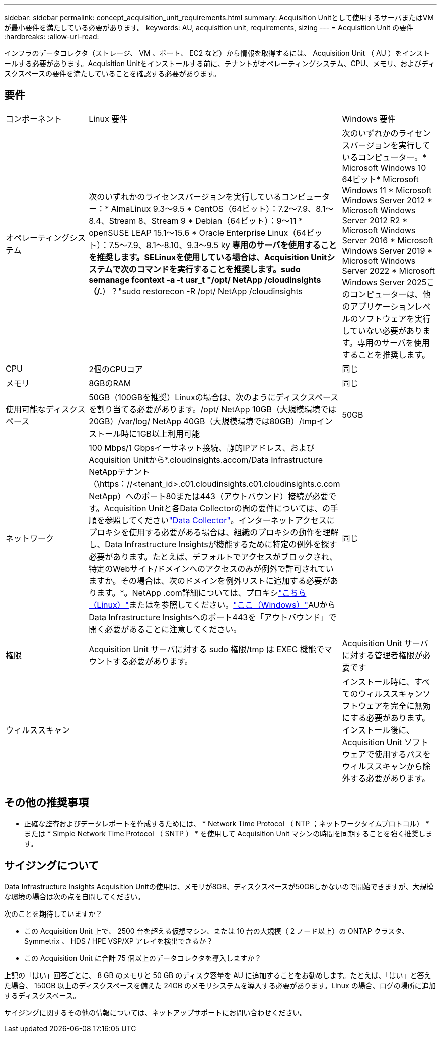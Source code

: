 ---
sidebar: sidebar 
permalink: concept_acquisition_unit_requirements.html 
summary: Acquisition Unitとして使用するサーバまたはVMが最小要件を満たしている必要があります。 
keywords: AU, acquisition unit, requirements, sizing 
---
= Acquisition Unit の要件
:hardbreaks:
:allow-uri-read: 


[role="lead"]
インフラのデータコレクタ（ストレージ、 VM 、ポート、 EC2 など）から情報を取得するには、 Acquisition Unit （ AU ）をインストールする必要があります。Acquisition Unitをインストールする前に、テナントがオペレーティングシステム、CPU、メモリ、およびディスクスペースの要件を満たしていることを確認する必要があります。



== 要件

|===


| コンポーネント | Linux 要件 | Windows 要件 


| オペレーティングシステム | 次のいずれかのライセンスバージョンを実行しているコンピューター：* AlmaLinux 9.3～9.5 * CentOS（64ビット）：7.2～7.9、8.1～8.4、Stream 8、Stream 9 * Debian（64ビット）：9～11 * openSUSE LEAP 15.1～15.6 * Oracle Enterprise Linux（64ビット）：7.5～7.9、8.1～8.10、9.3～9.5 ky *専用のサーバを使用することを推奨します。SELinuxを使用している場合は、Acquisition Unitシステムで次のコマンドを実行することを推奨します。sudo semanage fcontext -a -t usr_t "/opt/ NetApp /cloudinsights（/.*）？"sudo restorecon -R /opt/ NetApp /cloudinsights | 次のいずれかのライセンスバージョンを実行しているコンピューター。* Microsoft Windows 10 64ビット* Microsoft Windows 11 * Microsoft Windows Server 2012 * Microsoft Windows Server 2012 R2 * Microsoft Windows Server 2016 * Microsoft Windows Server 2019 * Microsoft Windows Server 2022 * Microsoft Windows Server 2025このコンピューターは、他のアプリケーションレベルのソフトウェアを実行していない必要があります。専用のサーバを使用することを推奨します。 


| CPU | 2個のCPUコア | 同じ 


| メモリ | 8GBのRAM | 同じ 


| 使用可能なディスクスペース | 50GB（100GBを推奨）Linuxの場合は、次のようにディスクスペースを割り当てる必要があります。/opt/ NetApp 10GB（大規模環境では20GB）/var/log/ NetApp 40GB（大規模環境では80GB）/tmpインストール時に1GB以上利用可能 | 50GB 


| ネットワーク | 100 Mbps/1 Gbpsイーサネット接続、静的IPアドレス、およびAcquisition Unitから*.cloudinsights.accom/Data Infrastructure NetAppテナント（\https：//<tenant_id>.c01.cloudinsights.c01.cloudinsights.c.com NetApp）へのポート80または443（アウトバウンド）接続が必要です。Acquisition Unitと各Data Collectorの間の要件については、の手順を参照してくださいlink:data_collector_list.html["Data Collector"]。インターネットアクセスにプロキシを使用する必要がある場合は、組織のプロキシの動作を理解し、Data Infrastructure Insightsが機能するために特定の例外を探す必要があります。たとえば、デフォルトでアクセスがブロックされ、特定のWebサイト/ドメインへのアクセスのみが例外で許可されていますか。その場合は、次のドメインを例外リストに追加する必要があります。*。NetApp .com詳細については、プロキシlink:task_troubleshooting_linux_acquisition_unit_problems.html#considerations-about-proxies-and-firewalls["こちら（Linux）"]またはを参照してください。link:task_troubleshooting_windows_acquisition_unit_problems.html#considerations-about-proxies-and-firewalls["ここ（Windows）"]AUからData Infrastructure Insightsへのポート443を「アウトバウンド」で開く必要があることに注意してください。 | 同じ 


| 権限 | Acquisition Unit サーバに対する sudo 権限/tmp は EXEC 機能でマウントする必要があります。 | Acquisition Unit サーバに対する管理者権限が必要です 


| ウィルススキャン |  | インストール時に、すべてのウィルススキャンソフトウェアを完全に無効にする必要があります。インストール後に、 Acquisition Unit ソフトウェアで使用するパスをウィルススキャンから除外する必要があります。 
|===


== その他の推奨事項

* 正確な監査およびデータレポートを作成するためには、 * Network Time Protocol （ NTP ；ネットワークタイムプロトコル） * または * Simple Network Time Protocol （ SNTP ） * を使用して Acquisition Unit マシンの時間を同期することを強く推奨します。




== サイジングについて

Data Infrastructure Insights Acquisition Unitの使用は、メモリが8GB、ディスクスペースが50GBしかないので開始できますが、大規模な環境の場合は次の点を自問してください。

次のことを期待していますか？

* この Acquisition Unit 上で、 2500 台を超える仮想マシン、または 10 台の大規模（ 2 ノード以上）の ONTAP クラスタ、 Symmetrix 、 HDS / HPE VSP/XP アレイを検出できるか？
* この Acquisition Unit に合計 75 個以上のデータコレクタを導入しますか？


上記の「はい」回答ごとに、 8 GB のメモリと 50 GB のディスク容量を AU に追加することをお勧めします。たとえば、「はい」と答えた場合、 150GB 以上のディスクスペースを備えた 24GB のメモリシステムを導入する必要があります。Linux の場合、ログの場所に追加するディスクスペース。

サイジングに関するその他の情報については、ネットアップサポートにお問い合わせください。

